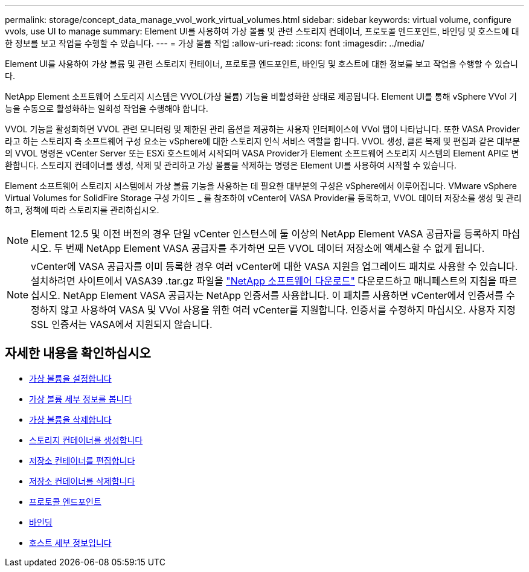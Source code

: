 ---
permalink: storage/concept_data_manage_vvol_work_virtual_volumes.html 
sidebar: sidebar 
keywords: virtual volume, configure vvols, use UI to manage 
summary: Element UI를 사용하여 가상 볼륨 및 관련 스토리지 컨테이너, 프로토콜 엔드포인트, 바인딩 및 호스트에 대한 정보를 보고 작업을 수행할 수 있습니다. 
---
= 가상 볼륨 작업
:allow-uri-read: 
:icons: font
:imagesdir: ../media/


[role="lead"]
Element UI를 사용하여 가상 볼륨 및 관련 스토리지 컨테이너, 프로토콜 엔드포인트, 바인딩 및 호스트에 대한 정보를 보고 작업을 수행할 수 있습니다.

NetApp Element 소프트웨어 스토리지 시스템은 VVOL(가상 볼륨) 기능을 비활성화한 상태로 제공됩니다. Element UI를 통해 vSphere VVol 기능을 수동으로 활성화하는 일회성 작업을 수행해야 합니다.

VVOL 기능을 활성화하면 VVOL 관련 모니터링 및 제한된 관리 옵션을 제공하는 사용자 인터페이스에 VVol 탭이 나타납니다. 또한 VASA Provider라고 하는 스토리지 측 소프트웨어 구성 요소는 vSphere에 대한 스토리지 인식 서비스 역할을 합니다. VVOL 생성, 클론 복제 및 편집과 같은 대부분의 VVOL 명령은 vCenter Server 또는 ESXi 호스트에서 시작되며 VASA Provider가 Element 소프트웨어 스토리지 시스템의 Element API로 변환합니다. 스토리지 컨테이너를 생성, 삭제 및 관리하고 가상 볼륨을 삭제하는 명령은 Element UI를 사용하여 시작할 수 있습니다.

Element 소프트웨어 스토리지 시스템에서 가상 볼륨 기능을 사용하는 데 필요한 대부분의 구성은 vSphere에서 이루어집니다. VMware vSphere Virtual Volumes for SolidFire Storage 구성 가이드 _ 를 참조하여 vCenter에 VASA Provider를 등록하고, VVOL 데이터 저장소를 생성 및 관리하고, 정책에 따라 스토리지를 관리하십시오.


NOTE: Element 12.5 및 이전 버전의 경우 단일 vCenter 인스턴스에 둘 이상의 NetApp Element VASA 공급자를 등록하지 마십시오. 두 번째 NetApp Element VASA 공급자를 추가하면 모든 VVOL 데이터 저장소에 액세스할 수 없게 됩니다.


NOTE: vCenter에 VASA 공급자를 이미 등록한 경우 여러 vCenter에 대한 VASA 지원을 업그레이드 패치로 사용할 수 있습니다. 설치하려면 사이트에서 VASA39 .tar.gz 파일을 https://mysupport.netapp.com/products/element_software/VASA39/index.html["NetApp 소프트웨어 다운로드"] 다운로드하고 매니페스트의 지침을 따르십시오. NetApp Element VASA 공급자는 NetApp 인증서를 사용합니다. 이 패치를 사용하면 vCenter에서 인증서를 수정하지 않고 사용하여 VASA 및 VVol 사용을 위한 여러 vCenter를 지원합니다. 인증서를 수정하지 마십시오. 사용자 지정 SSL 인증서는 VASA에서 지원되지 않습니다.



== 자세한 내용을 확인하십시오

* xref:task_data_manage_vvol_enable_virtual_volumes.adoc[가상 볼륨을 설정합니다]
* xref:task_data_manage_vvol_view_virtual_volume_details.adoc[가상 볼륨 세부 정보를 봅니다]
* xref:task_data_manage_vvol_delete_a_virtual_volume.adoc[가상 볼륨을 삭제합니다]
* xref:concept_data_manage_vvol_manage_storage_containers.adoc[스토리지 컨테이너를 생성합니다]
* xref:concept_data_manage_vvol_manage_storage_containers.adoc[저장소 컨테이너를 편집합니다]
* xref:concept_data_manage_vvol_manage_storage_containers.adoc[저장소 컨테이너를 삭제합니다]
* xref:concept_data_manage_vvol_protocol_endpoints.adoc[프로토콜 엔드포인트]
* xref:concept_data_manage_vvol_bindings.adoc[바인딩]
* xref:reference_data_manage_vvol_host_details.adoc[호스트 세부 정보입니다]

